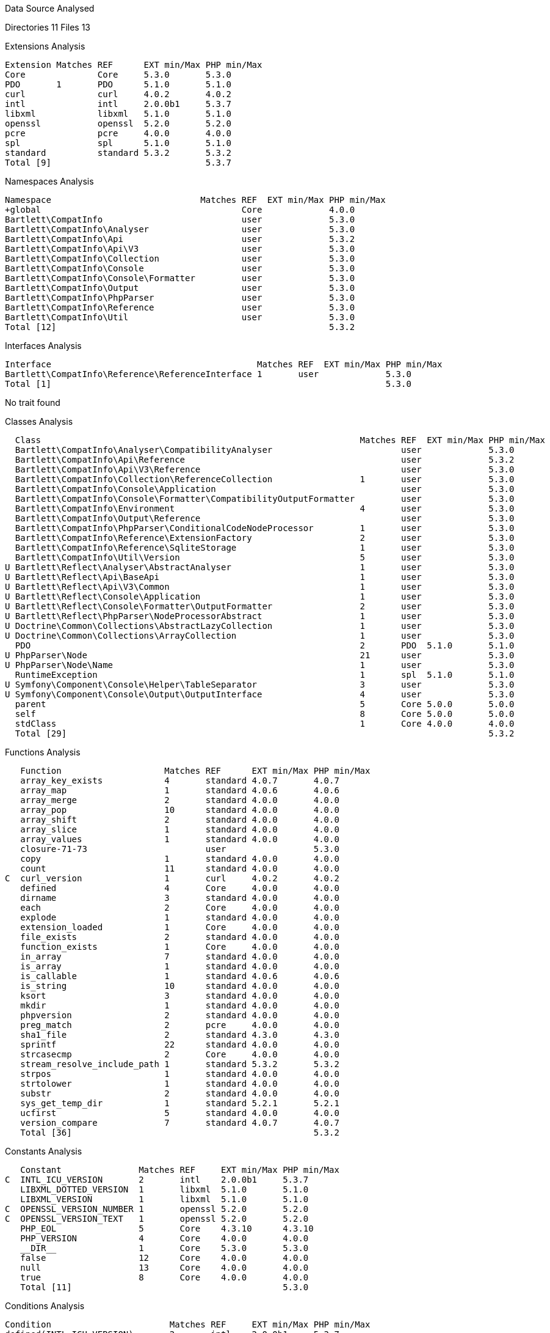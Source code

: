 
Data Source Analysed

Directories                                         11
Files                                               13

Extensions Analysis

    Extension Matches REF      EXT min/Max PHP min/Max
    Core              Core     5.3.0       5.3.0
    PDO       1       PDO      5.1.0       5.1.0
    curl              curl     4.0.2       4.0.2
    intl              intl     2.0.0b1     5.3.7
    libxml            libxml   5.1.0       5.1.0
    openssl           openssl  5.2.0       5.2.0
    pcre              pcre     4.0.0       4.0.0
    spl               spl      5.1.0       5.1.0
    standard          standard 5.3.2       5.3.2
    Total [9]                              5.3.7

Namespaces Analysis

    Namespace                             Matches REF  EXT min/Max PHP min/Max
    +global                                       Core             4.0.0
    Bartlett\CompatInfo                           user             5.3.0
    Bartlett\CompatInfo\Analyser                  user             5.3.0
    Bartlett\CompatInfo\Api                       user             5.3.2
    Bartlett\CompatInfo\Api\V3                    user             5.3.0
    Bartlett\CompatInfo\Collection                user             5.3.0
    Bartlett\CompatInfo\Console                   user             5.3.0
    Bartlett\CompatInfo\Console\Formatter         user             5.3.0
    Bartlett\CompatInfo\Output                    user             5.3.0
    Bartlett\CompatInfo\PhpParser                 user             5.3.0
    Bartlett\CompatInfo\Reference                 user             5.3.0
    Bartlett\CompatInfo\Util                      user             5.3.0
    Total [12]                                                     5.3.2

Interfaces Analysis

    Interface                                        Matches REF  EXT min/Max PHP min/Max
    Bartlett\CompatInfo\Reference\ReferenceInterface 1       user             5.3.0
    Total [1]                                                                 5.3.0

No trait found

Classes Analysis

    Class                                                              Matches REF  EXT min/Max PHP min/Max
    Bartlett\CompatInfo\Analyser\CompatibilityAnalyser                         user             5.3.0
    Bartlett\CompatInfo\Api\Reference                                          user             5.3.2
    Bartlett\CompatInfo\Api\V3\Reference                                       user             5.3.0
    Bartlett\CompatInfo\Collection\ReferenceCollection                 1       user             5.3.0
    Bartlett\CompatInfo\Console\Application                                    user             5.3.0
    Bartlett\CompatInfo\Console\Formatter\CompatibilityOutputFormatter         user             5.3.0
    Bartlett\CompatInfo\Environment                                    4       user             5.3.0
    Bartlett\CompatInfo\Output\Reference                                       user             5.3.0
    Bartlett\CompatInfo\PhpParser\ConditionalCodeNodeProcessor         1       user             5.3.0
    Bartlett\CompatInfo\Reference\ExtensionFactory                     2       user             5.3.0
    Bartlett\CompatInfo\Reference\SqliteStorage                        1       user             5.3.0
    Bartlett\CompatInfo\Util\Version                                   5       user             5.3.0
  U Bartlett\Reflect\Analyser\AbstractAnalyser                         1       user             5.3.0
  U Bartlett\Reflect\Api\BaseApi                                       1       user             5.3.0
  U Bartlett\Reflect\Api\V3\Common                                     1       user             5.3.0
  U Bartlett\Reflect\Console\Application                               1       user             5.3.0
  U Bartlett\Reflect\Console\Formatter\OutputFormatter                 2       user             5.3.0
  U Bartlett\Reflect\PhpParser\NodeProcessorAbstract                   1       user             5.3.0
  U Doctrine\Common\Collections\AbstractLazyCollection                 1       user             5.3.0
  U Doctrine\Common\Collections\ArrayCollection                        1       user             5.3.0
    PDO                                                                2       PDO  5.1.0       5.1.0
  U PhpParser\Node                                                     21      user             5.3.0
  U PhpParser\Node\Name                                                1       user             5.3.0
    RuntimeException                                                   1       spl  5.1.0       5.1.0
  U Symfony\Component\Console\Helper\TableSeparator                    3       user             5.3.0
  U Symfony\Component\Console\Output\OutputInterface                   4       user             5.3.0
    parent                                                             5       Core 5.0.0       5.0.0
    self                                                               8       Core 5.0.0       5.0.0
    stdClass                                                           1       Core 4.0.0       4.0.0
    Total [29]                                                                                  5.3.2

Functions Analysis

    Function                    Matches REF      EXT min/Max PHP min/Max
    array_key_exists            4       standard 4.0.7       4.0.7
    array_map                   1       standard 4.0.6       4.0.6
    array_merge                 2       standard 4.0.0       4.0.0
    array_pop                   10      standard 4.0.0       4.0.0
    array_shift                 2       standard 4.0.0       4.0.0
    array_slice                 1       standard 4.0.0       4.0.0
    array_values                1       standard 4.0.0       4.0.0
    closure-71-73                       user                 5.3.0
    copy                        1       standard 4.0.0       4.0.0
    count                       11      standard 4.0.0       4.0.0
 C  curl_version                1       curl     4.0.2       4.0.2
    defined                     4       Core     4.0.0       4.0.0
    dirname                     3       standard 4.0.0       4.0.0
    each                        2       Core     4.0.0       4.0.0
    explode                     1       standard 4.0.0       4.0.0
    extension_loaded            1       Core     4.0.0       4.0.0
    file_exists                 2       standard 4.0.0       4.0.0
    function_exists             1       Core     4.0.0       4.0.0
    in_array                    7       standard 4.0.0       4.0.0
    is_array                    1       standard 4.0.0       4.0.0
    is_callable                 1       standard 4.0.6       4.0.6
    is_string                   10      standard 4.0.0       4.0.0
    ksort                       3       standard 4.0.0       4.0.0
    mkdir                       1       standard 4.0.0       4.0.0
    phpversion                  2       standard 4.0.0       4.0.0
    preg_match                  2       pcre     4.0.0       4.0.0
    sha1_file                   2       standard 4.3.0       4.3.0
    sprintf                     22      standard 4.0.0       4.0.0
    strcasecmp                  2       Core     4.0.0       4.0.0
    stream_resolve_include_path 1       standard 5.3.2       5.3.2
    strpos                      1       standard 4.0.0       4.0.0
    strtolower                  1       standard 4.0.0       4.0.0
    substr                      2       standard 4.0.0       4.0.0
    sys_get_temp_dir            1       standard 5.2.1       5.2.1
    ucfirst                     5       standard 4.0.0       4.0.0
    version_compare             7       standard 4.0.7       4.0.7
    Total [36]                                               5.3.2

Constants Analysis

    Constant               Matches REF     EXT min/Max PHP min/Max
 C  INTL_ICU_VERSION       2       intl    2.0.0b1     5.3.7
    LIBXML_DOTTED_VERSION  1       libxml  5.1.0       5.1.0
    LIBXML_VERSION         1       libxml  5.1.0       5.1.0
 C  OPENSSL_VERSION_NUMBER 1       openssl 5.2.0       5.2.0
 C  OPENSSL_VERSION_TEXT   1       openssl 5.2.0       5.2.0
    PHP_EOL                5       Core    4.3.10      4.3.10
    PHP_VERSION            4       Core    4.0.0       4.0.0
    __DIR__                1       Core    5.3.0       5.3.0
    false                  12      Core    4.0.0       4.0.0
    null                   13      Core    4.0.0       4.0.0
    true                   8       Core    4.0.0       4.0.0
    Total [11]                                         5.3.0

Conditions Analysis

    Condition                       Matches REF     EXT min/Max PHP min/Max
    defined(INTL_ICU_VERSION)       2       intl    2.0.0b1     5.3.7
    defined(OPENSSL_VERSION_NUMBER) 1       openssl 5.2.0       5.2.0
    defined(OPENSSL_VERSION_TEXT)   1       openssl 5.2.0       5.2.0
    function_exists(curl_version)   1       curl    4.0.2       4.0.2
    Total [4]                                                   5.3.7

Requires PHP 5.3.2 (min)

Time: 11.58 seconds, Memory: 11.50Mb
